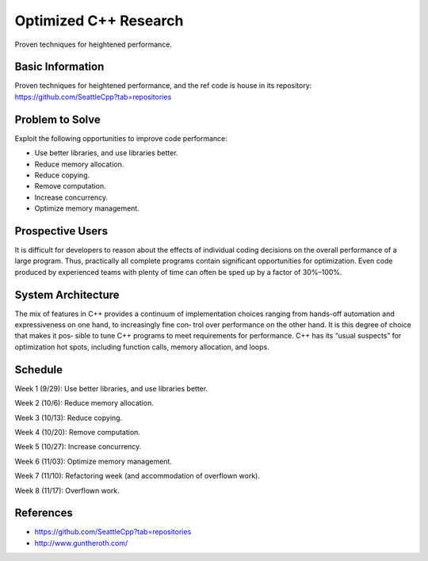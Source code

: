 
Optimized C++ Research
===================
Proven techniques for heightened performance.

Basic Information
----------------
Proven techniques for heightened performance, and the ref code is house in its repository: https://github.com/SeattleCpp?tab=repositories

Problem to Solve
----------------
Exploit the following opportunities to improve code performance:

• Use better libraries, and use libraries better.

• Reduce memory allocation.

• Reduce copying.

• Remove computation.

• Increase concurrency.

• Optimize memory management.

Prospective Users
----------------
It is difficult for developers to reason about the effects of individual coding decisions on the overall performance of a large program. Thus, practically all complete programs contain significant opportunities for optimization. Even code produced by experienced teams with plenty of time can often be sped up by a factor of 30%–100%.

System Architecture
----------------
The mix of features in C++ provides a continuum of implementation choices ranging
from hands-off automation and expressiveness on one hand, to increasingly fine con‐
trol over performance on the other hand. It is this degree of choice that makes it pos‐
sible to tune C++ programs to meet requirements for performance.
C++ has its “usual suspects” for optimization hot spots, including function calls,
memory allocation, and loops. 

Schedule
----------------
Week 1 (9/29):
Use better libraries, and use libraries better.

Week 2 (10/6):
Reduce memory allocation.

Week 3 (10/13):
Reduce copying.

Week 4 (10/20):
Remove computation.

Week 5 (10/27):
Increase concurrency.

Week 6 (11/03):
Optimize memory management.

Week 7 (11/10):
Refactoring week (and accommodation of overflown work).

Week 8 (11/17):
Overflown work. 

References
----------------
•	https://github.com/SeattleCpp?tab=repositories 
•	http://www.guntheroth.com/


